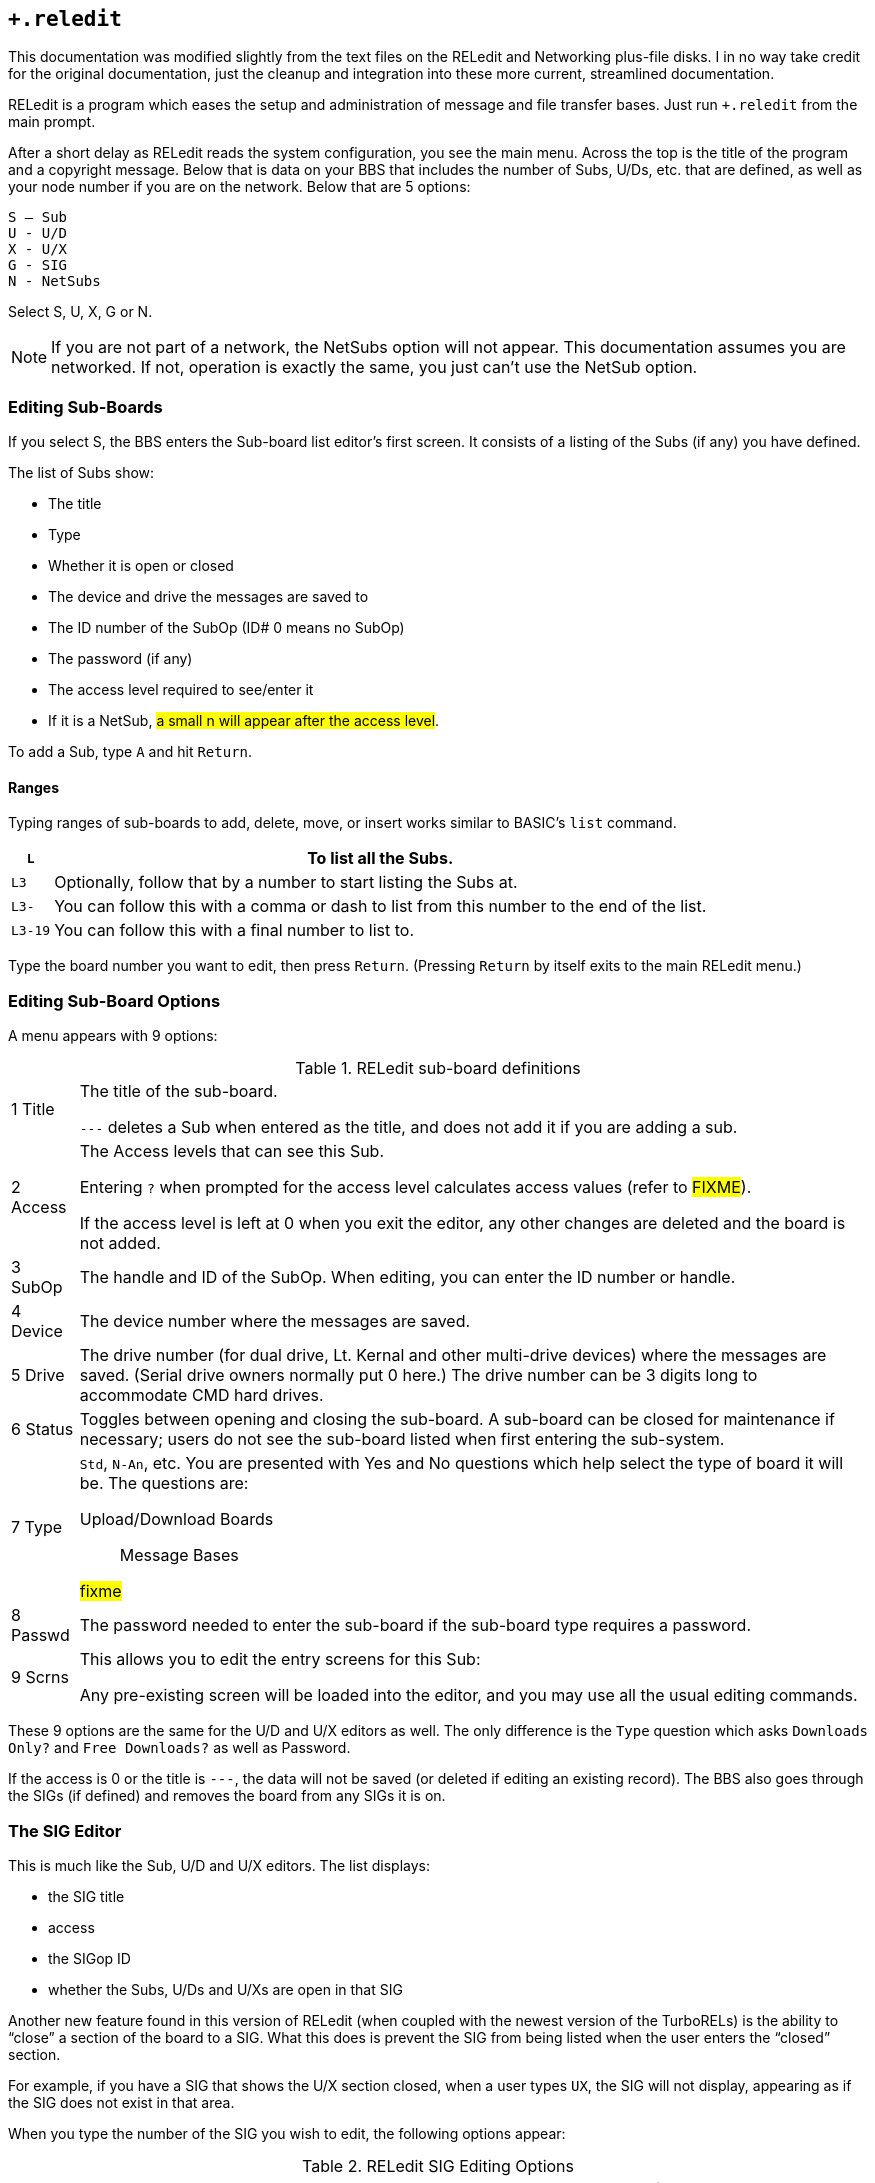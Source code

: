 :experimental:
== `+.reledit`

====
This documentation was modified slightly from the text files on the RELedit and Networking plus-file disks.
I in no way take credit for the original documentation, just the cleanup and integration into these more current, streamlined documentation.
====

RELedit is a program which eases the setup and administration of message and file transfer bases.
Just run `+.reledit` from the main prompt.

After a short delay as RELedit reads the system configuration, you see the main menu.
Across the top is the title of the program and a copyright message.
Below that is data on your BBS that includes the number of Subs, U/Ds, etc. that are defined, as well as your node number if you are on the network.
Below that are 5 options:

```
S – Sub
U - U/D
X - U/X
G - SIG
N - NetSubs
```

Select S, U, X, G or N.

====
NOTE: If you are not part of a network, the NetSubs option will not appear.
This documentation assumes you are networked.
If not, operation is exactly the same, you just can't use the NetSub option.
====

=== Editing Sub-Boards [[editing-sub-boards]]

If you select S, the BBS enters the Sub-board list editor's first screen.
It consists of a listing of the Subs (if any) you have defined.

The list of Subs show:

* The title
* Type
* Whether it is open or closed
* The device and drive the messages are saved to
* The ID number of the SubOp (ID# 0 means no SubOp)
* The password (if any)
* The access level required to see/enter it
* If it is a NetSub, #a small n will appear after the access level#.

To add a Sub, type kbd:[A] and hit kbd:[Return].

==== Ranges

Typing ranges of sub-boards to add, delete, move, or insert works similar to BASIC's `list` command.

[%autowidth]
[%header="no"]
|===
|kbd:[L] |To list all the Subs.

|kbd:[L3] |Optionally, follow that by a number to start listing the Subs at.

|kbd:[L3-] |You can follow this with a comma or dash to list from this number to the end of the list.

|kbd:[L3-19] |You can follow this with a final number to list to.
|===

Type the board number you want to edit, then press kbd:[Return].
(Pressing kbd:[Return] by itself exits to the main RELedit menu.)

=== Editing Sub-Board Options

A menu appears with 9 options:


.RELedit sub-board definitions

[%autowidth]
|===
|1 Title |The title of the sub-board.

`---` deletes a Sub when entered as the title, and does not add it if you are adding a sub.

|2 Access |The Access levels that can see this Sub.

Entering kbd:[?] when prompted for the access level calculates access values (refer to #FIXME#).

If the access level is left at 0 when you exit the editor, any other changes are deleted and the board is not added.

|3 SubOp |The handle and ID of the SubOp.
When editing, you can enter the ID number or handle.

|4 Device |The device number where the messages are saved.

|5 Drive |The drive number (for dual drive, Lt. Kernal and other multi-drive devices) where the messages are saved.
(Serial drive owners normally put 0 here.)
The drive number can be 3 digits long to accommodate CMD hard drives.

|6 Status |Toggles between opening and closing the sub-board.
A sub-board can be closed for maintenance if necessary; users do not see the sub-board listed when first entering the sub-system.

|7 Type a| `Std`, `N-An`, etc.
You are presented with Yes and No questions which help select the type of board it will be.
The questions are:

Upload/Download Boards::

Message Bases

#fixme#

|8 Passwd |The password needed to enter the sub-board if the sub-board type requires a password.

|9 Scrns a|
This allows you to edit the entry screens for this Sub:

Any pre-existing screen will be loaded into the editor, and you may use all the usual editing commands.

|===

These 9 options are the same for the U/D and U/X editors as well.
The only difference is the `Type` question which asks `Downloads Only?` and `Free Downloads?` as well as Password.

If the access is 0 or the title is `---`, the data will not be saved (or deleted if editing an existing record).
The BBS also goes through the SIGs (if defined) and removes the board from any SIGs it is on.

=== The SIG Editor

This is much like the Sub, U/D and U/X editors.
The list displays:

* the SIG title
* access
* the SIGop ID
* whether the Subs, U/Ds and U/Xs are open in that SIG

Another new feature found in this version of RELedit (when coupled with the newest version of the TurboRELs) is the ability to "`close`" a section of the board to a SIG.
What this does is prevent the SIG from being listed when the user enters the "`closed`" section.

For example, if you have a SIG that shows the U/X section closed, when a user types kbd:[UX], the SIG will not display, appearing as if the SIG does not exist in that area.

When you type the number of the SIG you wish to edit, the following
options appear:

.RELedit SIG Editing Options
[cols=",",]
|===
| |SIG title.

| |Access levels that can use this SIG.

| |The SIGop for this SIG.
Like SubOp in the Sub, U/D or U/X editors, you can enter either the ID number or handle of the user.

| |Toggles Subs open or closed.

| |Toggles U/Ds open or closed.

| |Toggles U/Xs open or closed.

| |Edit the list of Subs in this SIG.

| |Edit the list of U/Ds in this SIG.

| |Edit the list of U/Xs in this SIG.

| |Edit the entry screens for this SIG (ASCII or C/G).
|===

#FIXME#: fix numbering

==== Editing Lists

Using options 7 through 9, you are presented with a list of the Subs, U/Ds or U/Xs (depending on what option you select) that looks very much like the one users see when listing the available boards in SB/UD/UX.

Everything is keyed off of the position of the board in that list.
For example, if you enter kbd:[D5] it will delete the 5th board in the list of boards for that SIG.

The commands are as follows:

[%autowidth]
[%header]
|===
| Option | Purpose
| kbd:[A]dd board

| Add a board to the end of the list of boards for this SIG.
This command accepts ranges, or type just kbd:[A] and you are asked for the board number (which is the record number you saw in the Sub, U/D and U/X editors).

Typing kbd:[L] at the main `Edit` prompt or the `Add Which` prompt lists the defined Subs/UDs/UXs (depending on which type you are editing).

The Add command also allows multiple adds by giving it a range to add.
For example, kbd:[A5-10] will add Subs 5 to 10.
Range commands also work at the `Add Which` prompt.

| kbd:[I]nsert board

| Identify the number _before_ the board(s) you want inserted. 
Typing kbd:[S] at the edit prompt or the `Insert Before Which` prompt lists the boards in that SIG (again, you can enter a range here as well).
You can give the board number you want the new boards inserted before by typing kbd:[I] followed by the number.

|kbd:[M]ove boards
|You are asked which boards you want to move in the list of boards for that SIG.
Type kbd:[M] and the range at the `Edit` prompt.
Next, you are asked which board you want the selected boards to be moved after.

|kbd:[D]elete boards 
|You are asked which boards you wish to delete.
Again, ranges work here, in the same way.
This _only_ deletes the boards from the SIG list, not from the main Sub/UD/UX lists.
As before, kbd:[L] lists Subs/UDs/UXs, kbd:[S] scans the list of boards selected for that SIG list.
|===

Pressing kbd:[Return] saves the list, returning you to the editing screen for the SIG information.

When you hit kbd:[Return] at the SIG Edit prompt, the data is saved unless the title is `---` or the access is `0`.

If a SIG is deleted, the SIG list for that SIG is also deleted.

=== Netsub Editor

This editor lets you list all of the NetSub IDs you have (you can have up to 60) and edit the lists of boards they are linked to as well as what sub-boards on your BBS are part of that NetSub.

To define a networked sub, first set it up
(refer to <<editing-sub-boards>>).

When you hit N at the main prompt, the BBS looks on your disk for the NetSub data files.  These files are program files that are loaded into memory using one of the new protocol files written for the NetSubs.

====
TIP: If you have a Lt. Kernal, have the Autoload feature turned on, and have a floppy drive with the same device number as the Lt. Kernal, you get a flashing error light on the floppy drive when you enter the NetSub editor as well as every time the new `+.NM.netsub` files are executed during Network Maint.
You might want to remove the floppy drive from your system if this bugs you, but it will not hurt the operation of RELedit or the BBS.
====

The list only displays the NetSub IDs you have defined on your BBS.

Type the number on the left of the NetSub ID you wish to edit and you are taken to the editing screen.

You will now see 18 options:

Option #1 lets you modify the NetSub ID.

Options #2 through #17 are Network IDs of the boards that this NetSub is linked to.  This list should only contain the IDs of boards that you
send NetSubs directly to, not every board that is linked to that NetSub anywhere on the network.

The board IDs are _not_ verified.  This is inline with the new network
design and the reasons for this will be explained when the Image Network is reorganized to make use of the new network features.

Option #18 lets you define which boards on your BBS are parts of this particular NetSub.

The editor that is entered when you select option #18 is very much like the SIG list editor.  (As a matter of fact, both the SIG editor and
NetSub editor use the same routines!)  The only differences are as
follows:

* Up to 60 boards can be defined as being part of a particular NetSub.
* You can only add boards that are not already identified as being Networked.

====
NOTE: To remove Network status from a particular sub-board, it must be deleted and re-added using the Subs editor.
====

* The "Multi-Add" and "Multi-Insert" functions skip not only deleted records, but already networked boards.

While the order of the subs in this list does not in any way affect the order in which they are listed to users, it does affect the order in which they are scanned when `+.NM.netsub` is run.
When a message comes
in to a board, the boards are searched for a post of the same name in the order defined in this section.  If none are found, the boards are scanned in the same order again for a place to post a new message.

You may want to rearrange the order of the Subs to speed up NetSub operation.

====
.Example

If you have a sub containing older posts not responded to as often as a sub found later in the list, you might want to switch their order so the board with more activity comes first.
This way the BBS does not read through older posts for no reason.
====

==== Overflow Subs

This is a system allowing you to set multiple boards as being part of a particular NetSub ID.
When a network message comes in, all subs part of a particular NetSub ID are searched, and the response (or new post) is added where appropriate.

That should just about cover the options available to you in the new RELedit.
I hope you enjoy it and find it useful in maintaining your BBS.
